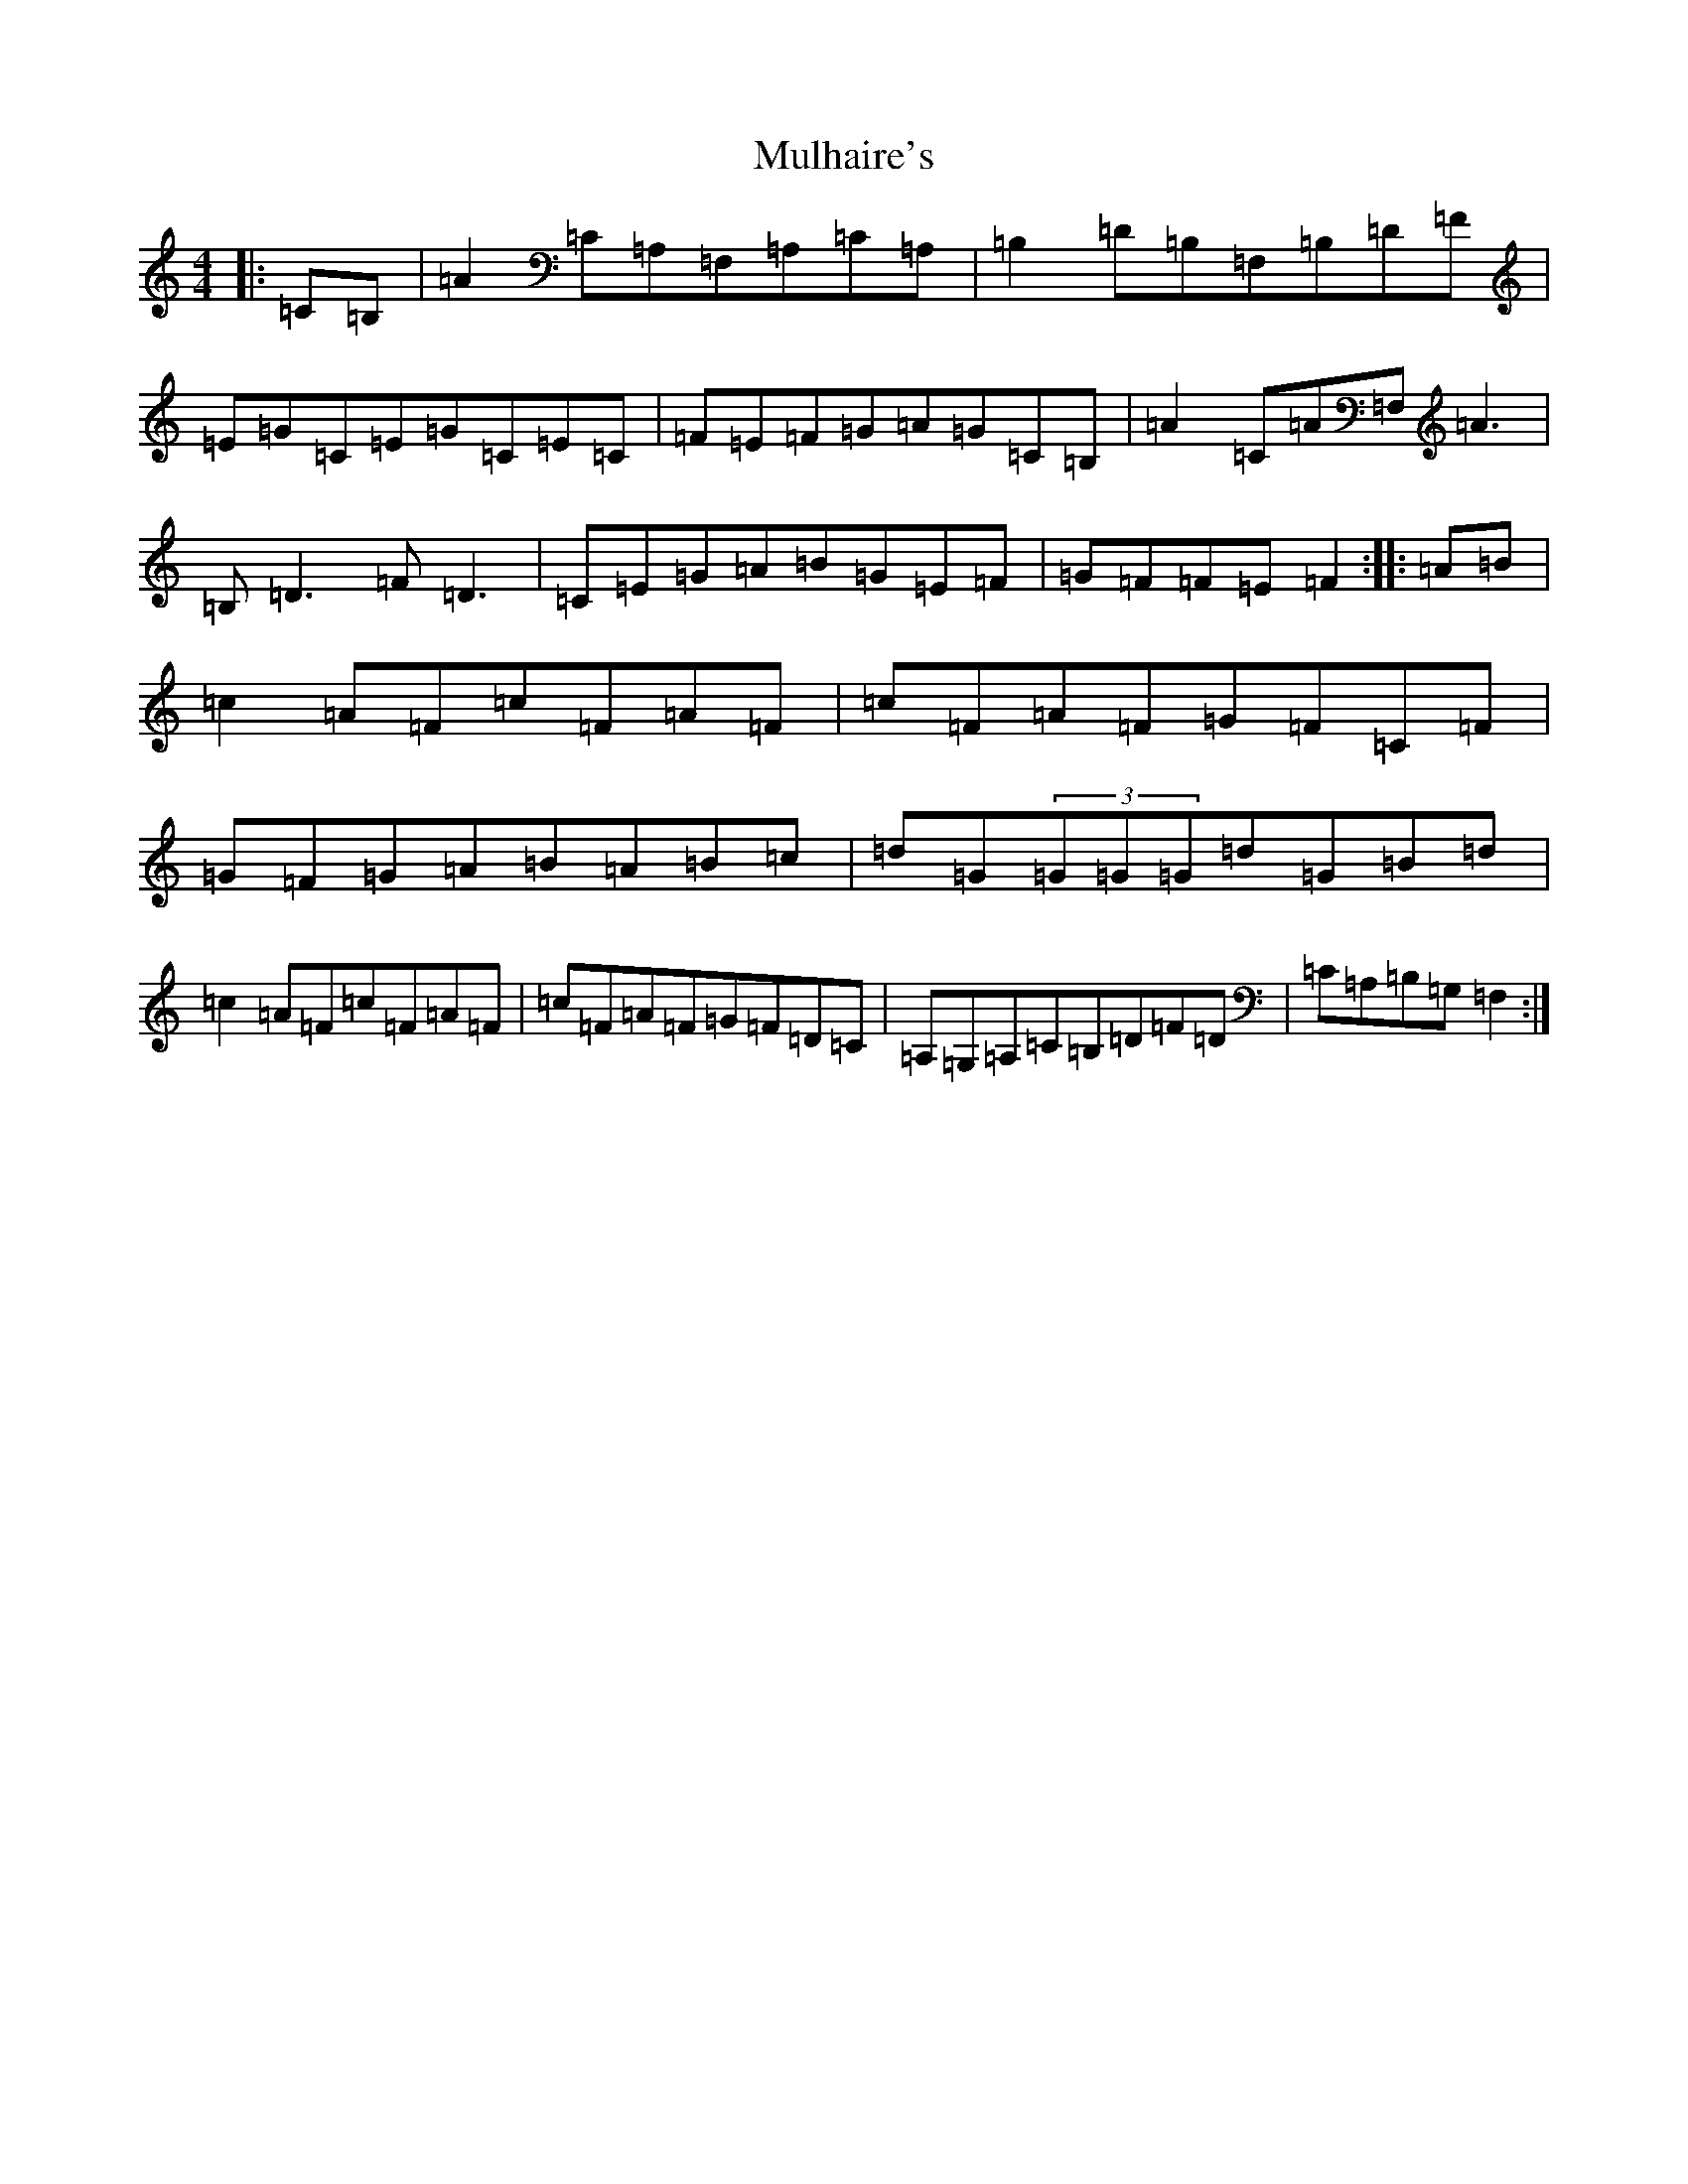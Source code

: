 X: 14992
T: Mulhaire's
S: https://thesession.org/tunes/1473#setting1473
Z: D Major
R: reel
M: 4/4
L: 1/8
K: C Major
|:=C=B,|=A2=C=A,=F,=A,=C=A,|=B,2=D=B,=F,=B,=D=F|=E=G=C=E=G=C=E=C|=F=E=F=G=A=G=C=B,|=A2=C=A=F,=A3|=B,=D3=F=D3|=C=E=G=A=B=G=E=F|=G=F=F=E=F2:||:=A=B|=c2=A=F=c=F=A=F|=c=F=A=F=G=F=C=F|=G=F=G=A=B=A=B=c|=d=G(3=G=G=G=d=G=B=d|=c2=A=F=c=F=A=F|=c=F=A=F=G=F=D=C|=A,=G,=A,=C=B,=D=F=D|=C=A,=B,=G,=F,2:|